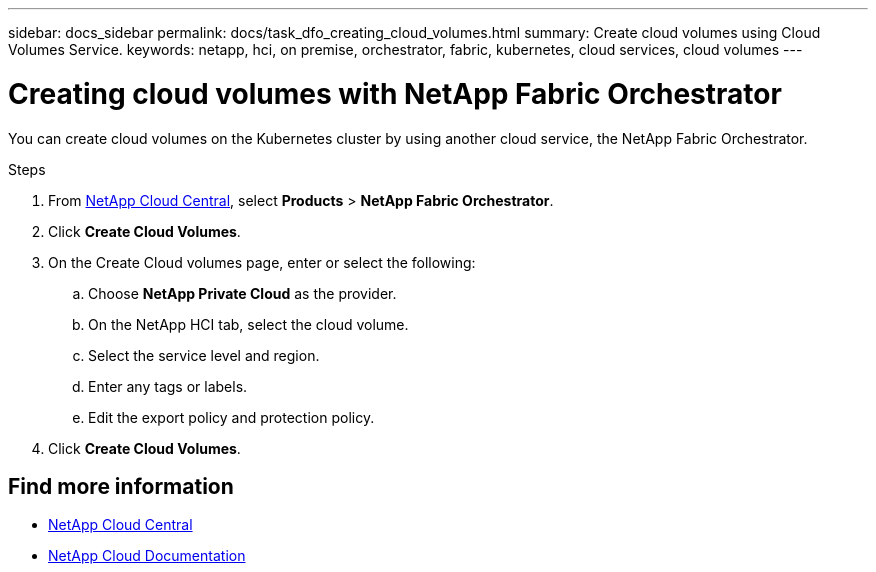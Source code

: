 ---
sidebar: docs_sidebar
permalink: docs/task_dfo_creating_cloud_volumes.html
summary: Create cloud volumes using Cloud Volumes Service.
keywords: netapp, hci, on premise, orchestrator, fabric, kubernetes, cloud services, cloud volumes
---

= Creating cloud volumes with NetApp Fabric Orchestrator
:hardbreaks:
:nofooter:
:icons: font
:linkattrs:
:imagesdir: ../media/

[.lead]
You can create cloud volumes on the Kubernetes cluster by using another cloud service, the NetApp Fabric Orchestrator.

.Steps

. From https://cloud.netapp.com[NetApp Cloud Central^], select *Products* > *NetApp Fabric Orchestrator*.
. Click *Create Cloud Volumes*.
. On the Create Cloud volumes page, enter or select the following:
.. Choose *NetApp Private Cloud* as the provider.
.. On the NetApp HCI tab, select the cloud volume.
.. Select the service level and region.
.. Enter any tags or labels.
.. Edit the export policy and protection policy.
. Click *Create Cloud Volumes*.





[discrete]
== Find more information
* https://cloud.netapp.com/home[NetApp Cloud Central^]
* https://docs.netapp.com/us-en/cloud/[NetApp Cloud Documentation^]
